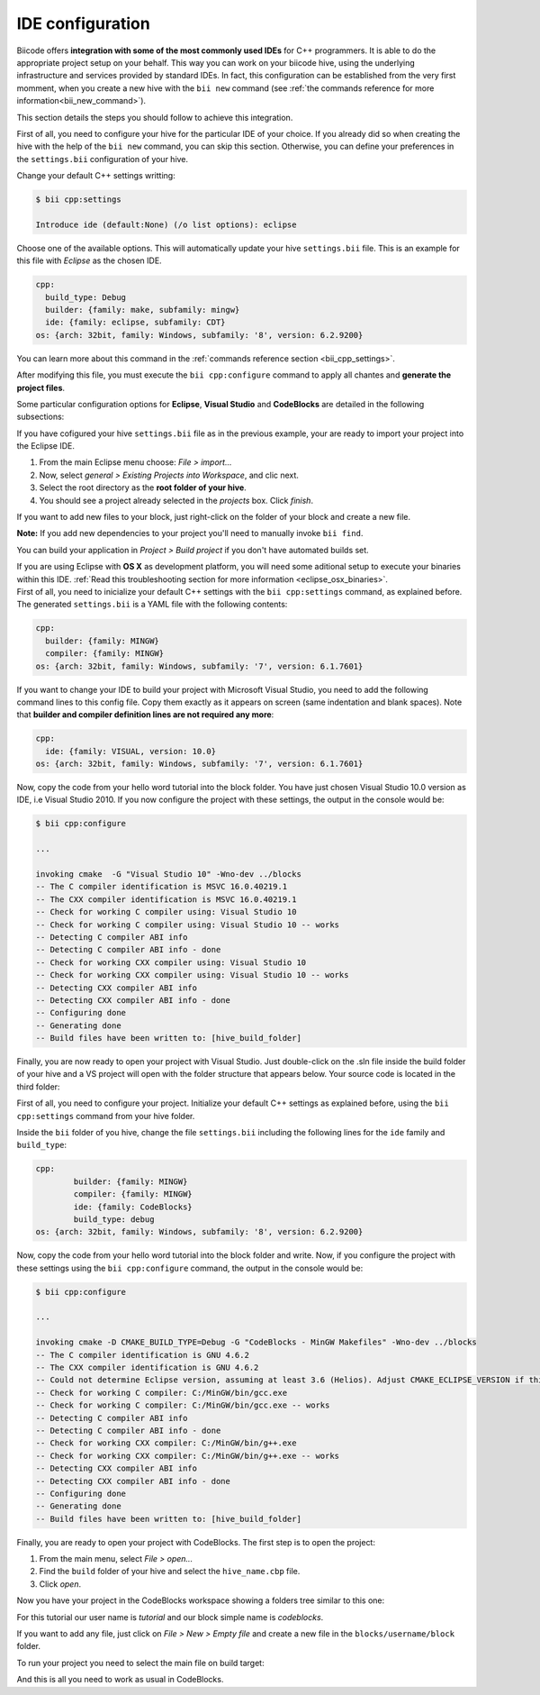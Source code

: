 .. _ide_configuration:

IDE configuration
=================

Biicode offers **integration with some of the most commonly used IDEs** for C++ programmers. It is able to do the appropriate project setup on your behalf. This way you can work on your biicode hive, using the underlying infrastructure and services provided by standard IDEs. In fact, this configuration can be established from the very first momment, when you create a new hive with the ``bii new`` command (see :ref:`the commands reference for more information<bii_new_command>`).

This section details the steps you should follow to achieve this integration.

First of all, you need to configure your hive for the particular IDE of your choice. If you already did so when creating the hive with the help of the ``bii new`` command, you can skip this section. Otherwise, you can define your preferences in the ``settings.bii`` configuration of your hive.

Change your default C++ settings writting:

.. code-block:: bash

	$ bii cpp:settings

	Introduce ide (default:None) (/o list options): eclipse

Choose one of the available options. This will automatically update your hive ``settings.bii`` file. This is an example for this file with *Eclipse* as the chosen IDE.

.. code-block:: text

	cpp:
	  build_type: Debug
	  builder: {family: make, subfamily: mingw}
	  ide: {family: eclipse, subfamily: CDT}
	os: {arch: 32bit, family: Windows, subfamily: '8', version: 6.2.9200}

You can learn more about this command in the :ref:`commands reference section <bii_cpp_settings>`.

After modifying this file, you must execute the ``bii cpp:configure`` command to apply all chantes and **generate the project files**.

Some particular configuration options for **Eclipse**, **Visual Studio** and **CodeBlocks** are detailed in the following subsections:

.. container:: tabs-section

	.. _ide_eclipse:
	.. container:: tabs-item

		.. rst-class:: tabs-title
			
			Eclipse

		If you have cofigured your hive ``settings.bii`` file as in the previous example, your are ready to import your project into the Eclipse IDE.

		#. From the main Eclipse menu choose: *File > import...*
		#. Now, select *general > Existing Projects into Workspace*, and clic next.
		#. Select the root directory as the **root folder of your hive**.
		#. You should see a project already selected in the *projects* box. Click *finish*.

		If you want to add new files to your block, just right-click on the folder of your block and create a new file.

		**Note:** If you add new dependencies to your project you'll need to manually invoke ``bii find``.

		You can build your application in *Project > Build project* if you don't have automated builds set.

		If you are using  Eclipse with **OS X** as development platform, you will need some aditional setup to execute your binaries within this IDE. :ref:`Read this troubleshooting section for more information <eclipse_osx_binaries>`.

	.. _ide_visual:
	.. container:: tabs-item

		.. rst-class:: tabs-title
			
			Microsoft Visual Studio

		First of all, you need to inicialize your default C++ settings with the ``bii cpp:settings`` command, as explained before. The generated ``settings.bii`` is a YAML file with the following contents:

		.. code-block:: text

			cpp:
			  builder: {family: MINGW}
			  compiler: {family: MINGW}
			os: {arch: 32bit, family: Windows, subfamily: '7', version: 6.1.7601}

		If you want to change your IDE to build your project with Microsoft Visual Studio, you need to add the following command lines to this config file. Copy them exactly as it appears on screen (same indentation and blank spaces). Note that **builder and compiler definition lines are not required any more**:


		.. code-block:: text

			cpp:
			  ide: {family: VISUAL, version: 10.0}
			os: {arch: 32bit, family: Windows, subfamily: '7', version: 6.1.7601}

		Now, copy the code from your hello word tutorial into the block folder. You have just chosen Visual Studio 10.0 version as IDE, i.e Visual Studio 2010. If you now configure the project with these settings, the output in the console would be:

		.. code-block:: bash

			$ bii cpp:configure

			...

			invoking cmake  -G "Visual Studio 10" -Wno-dev ../blocks
			-- The C compiler identification is MSVC 16.0.40219.1
			-- The CXX compiler identification is MSVC 16.0.40219.1
			-- Check for working C compiler using: Visual Studio 10
			-- Check for working C compiler using: Visual Studio 10 -- works
			-- Detecting C compiler ABI info
			-- Detecting C compiler ABI info - done
			-- Check for working CXX compiler using: Visual Studio 10
			-- Check for working CXX compiler using: Visual Studio 10 -- works
			-- Detecting CXX compiler ABI info
			-- Detecting CXX compiler ABI info - done
			-- Configuring done
			-- Generating done
			-- Build files have been written to: [hive_build_folder]


		Finally, you are now ready to open your project with Visual Studio. Just double-click on the .sln file inside the build folder of your hive and a VS project will open with the folder structure that appears below. Your source code is located in the third folder:

		.. image:: /_static/img/visual_studio_tree.jpg

		
	.. _ide_codeblocks:
	.. container:: tabs-item

		.. rst-class:: tabs-title

			CodeBlocks

		First of all, you need to configure your project. Initialize your default C++ settings as explained before, using the ``bii cpp:settings`` command from your hive folder.

		Inside the ``bii`` folder of you hive, change the file ``settings.bii`` including the following lines for the ``ide`` family and ``build_type``:

		.. code-block:: text

			cpp:
				builder: {family: MINGW}
				compiler: {family: MINGW}
				ide: {family: CodeBlocks}
				build_type: debug
			os: {arch: 32bit, family: Windows, subfamily: '8', version: 6.2.9200}

		Now, copy the code from your hello word tutorial into the block folder and write. Now, if you configure the project with these settings using the ``bii cpp:configure`` command, the output in the console would be:

		.. code-block:: bash

			$ bii cpp:configure

			...

			invoking cmake -D CMAKE_BUILD_TYPE=Debug -G "CodeBlocks - MinGW Makefiles" -Wno-dev ../blocks
			-- The C compiler identification is GNU 4.6.2
			-- The CXX compiler identification is GNU 4.6.2
			-- Could not determine Eclipse version, assuming at least 3.6 (Helios). Adjust CMAKE_ECLIPSE_VERSION if this is wrong.
			-- Check for working C compiler: C:/MinGW/bin/gcc.exe
			-- Check for working C compiler: C:/MinGW/bin/gcc.exe -- works
			-- Detecting C compiler ABI info
			-- Detecting C compiler ABI info - done
			-- Check for working CXX compiler: C:/MinGW/bin/g++.exe
			-- Check for working CXX compiler: C:/MinGW/bin/g++.exe -- works
			-- Detecting CXX compiler ABI info
			-- Detecting CXX compiler ABI info - done
			-- Configuring done
			-- Generating done
			-- Build files have been written to: [hive_build_folder]


		Finally, you are ready to open your project with CodeBlocks. The first step is to open the project:

		#. From the main menu, select *File > open...*
		#. Find the ``build`` folder of your hive and select the ``hive_name.cbp`` file.
		#. Click *open*.

		Now you have your project in the CodeBlocks workspace showing a folders tree similar to this one:

		.. image:: /_static/img/codeblocks_tree.png

		For this tutorial our user name is *tutorial* and our block simple name is *codeblocks*.

		If you want to add any file, just click on *File > New > Empty file* and create a new file in the ``blocks/username/block`` folder.

		To run your project you need to select the main file on build target:

		.. image:: /_static/img/codeblocks_build_target.png
		

		And this is all you need to work as usual in CodeBlocks.
